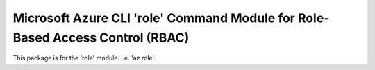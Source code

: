 Microsoft Azure CLI 'role' Command Module for Role-Based Access Control (RBAC)
==============================================================================

This package is for the 'role' module.
i.e. 'az role'


